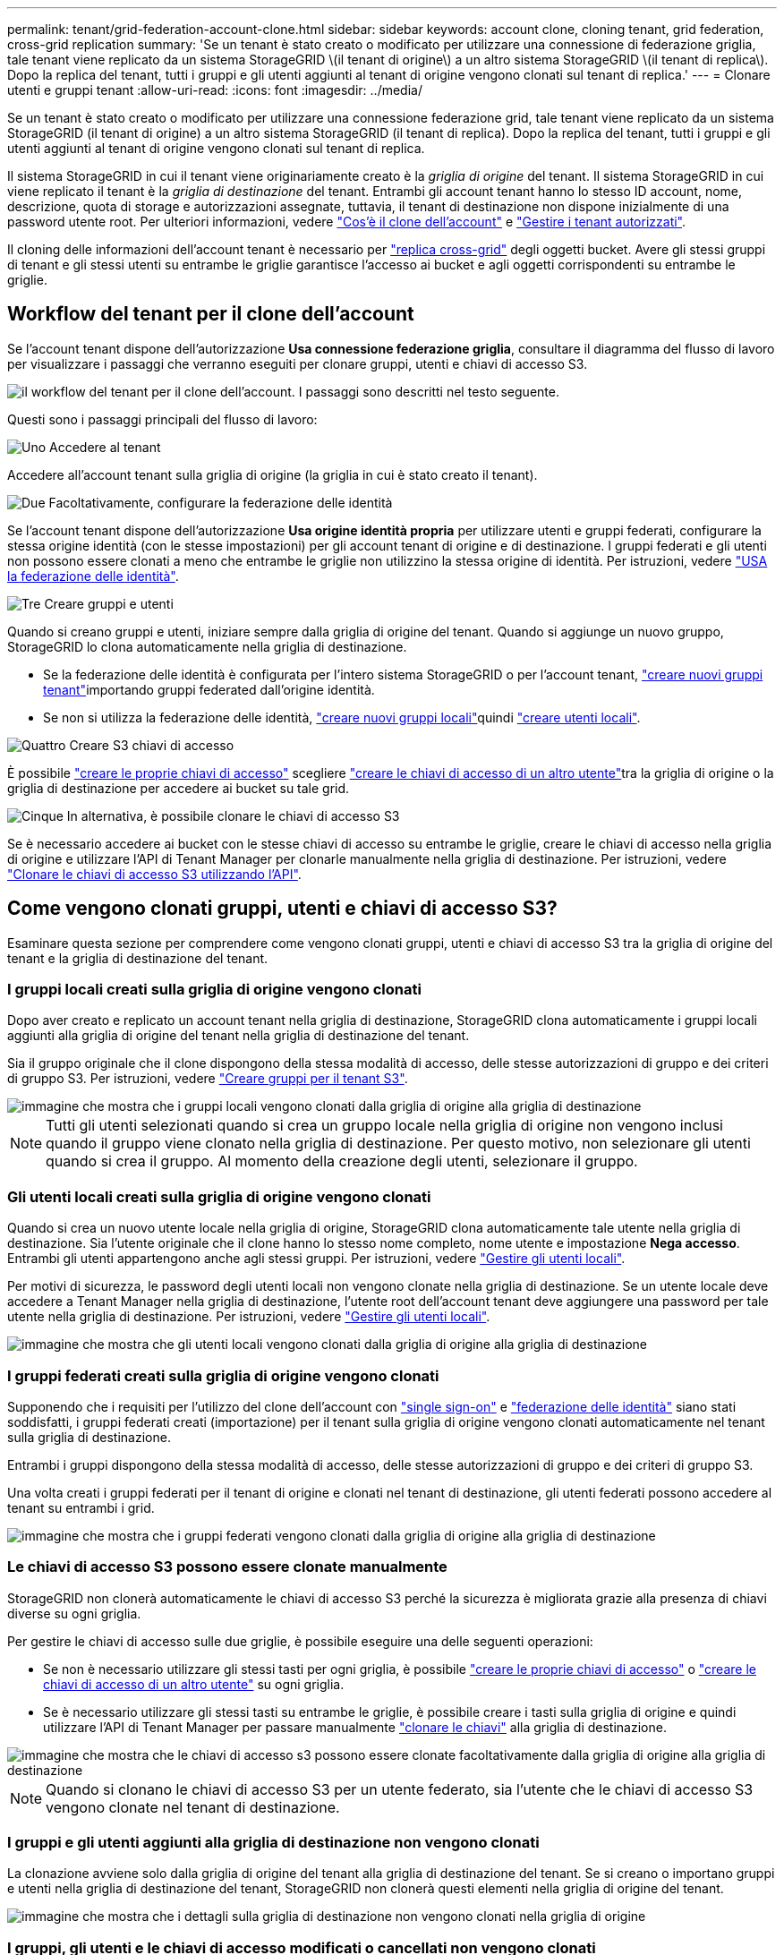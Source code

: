 ---
permalink: tenant/grid-federation-account-clone.html 
sidebar: sidebar 
keywords: account clone, cloning tenant, grid federation, cross-grid replication 
summary: 'Se un tenant è stato creato o modificato per utilizzare una connessione di federazione griglia, tale tenant viene replicato da un sistema StorageGRID \(il tenant di origine\) a un altro sistema StorageGRID \(il tenant di replica\). Dopo la replica del tenant, tutti i gruppi e gli utenti aggiunti al tenant di origine vengono clonati sul tenant di replica.' 
---
= Clonare utenti e gruppi tenant
:allow-uri-read: 
:icons: font
:imagesdir: ../media/


[role="lead"]
Se un tenant è stato creato o modificato per utilizzare una connessione federazione grid, tale tenant viene replicato da un sistema StorageGRID (il tenant di origine) a un altro sistema StorageGRID (il tenant di replica). Dopo la replica del tenant, tutti i gruppi e gli utenti aggiunti al tenant di origine vengono clonati sul tenant di replica.

Il sistema StorageGRID in cui il tenant viene originariamente creato è la _griglia di origine_ del tenant. Il sistema StorageGRID in cui viene replicato il tenant è la _griglia di destinazione_ del tenant. Entrambi gli account tenant hanno lo stesso ID account, nome, descrizione, quota di storage e autorizzazioni assegnate, tuttavia, il tenant di destinazione non dispone inizialmente di una password utente root. Per ulteriori informazioni, vedere link:../admin/grid-federation-what-is-account-clone.html["Cos'è il clone dell'account"] e link:../admin/grid-federation-manage-tenants.html["Gestire i tenant autorizzati"].

Il cloning delle informazioni dell'account tenant è necessario per link:../admin/grid-federation-what-is-cross-grid-replication.html["replica cross-grid"] degli oggetti bucket. Avere gli stessi gruppi di tenant e gli stessi utenti su entrambe le griglie garantisce l'accesso ai bucket e agli oggetti corrispondenti su entrambe le griglie.



== Workflow del tenant per il clone dell'account

Se l'account tenant dispone dell'autorizzazione *Usa connessione federazione griglia*, consultare il diagramma del flusso di lavoro per visualizzare i passaggi che verranno eseguiti per clonare gruppi, utenti e chiavi di accesso S3.

image::../media/grid-federation-account-clone-workflow-tm.png[il workflow del tenant per il clone dell'account. I passaggi sono descritti nel testo seguente.]

Questi sono i passaggi principali del flusso di lavoro:

.image:https://raw.githubusercontent.com/NetAppDocs/common/main/media/number-1.png["Uno"] Accedere al tenant
[role="quick-margin-para"]
Accedere all'account tenant sulla griglia di origine (la griglia in cui è stato creato il tenant).

.image:https://raw.githubusercontent.com/NetAppDocs/common/main/media/number-2.png["Due"] Facoltativamente, configurare la federazione delle identità
[role="quick-margin-para"]
Se l'account tenant dispone dell'autorizzazione *Usa origine identità propria* per utilizzare utenti e gruppi federati, configurare la stessa origine identità (con le stesse impostazioni) per gli account tenant di origine e di destinazione. I gruppi federati e gli utenti non possono essere clonati a meno che entrambe le griglie non utilizzino la stessa origine di identità. Per istruzioni, vedere link:using-identity-federation.html["USA la federazione delle identità"].

.image:https://raw.githubusercontent.com/NetAppDocs/common/main/media/number-3.png["Tre"] Creare gruppi e utenti
[role="quick-margin-para"]
Quando si creano gruppi e utenti, iniziare sempre dalla griglia di origine del tenant. Quando si aggiunge un nuovo gruppo, StorageGRID lo clona automaticamente nella griglia di destinazione.

[role="quick-margin-list"]
* Se la federazione delle identità è configurata per l'intero sistema StorageGRID o per l'account tenant, link:creating-groups-for-s3-tenant.html["creare nuovi gruppi tenant"]importando gruppi federated dall'origine identità.


[role="quick-margin-list"]
* Se non si utilizza la federazione delle identità, link:creating-groups-for-s3-tenant.html["creare nuovi gruppi locali"]quindi link:managing-local-users.html["creare utenti locali"].


.image:https://raw.githubusercontent.com/NetAppDocs/common/main/media/number-4.png["Quattro"] Creare S3 chiavi di accesso
[role="quick-margin-para"]
È possibile link:creating-your-own-s3-access-keys.html["creare le proprie chiavi di accesso"] scegliere link:creating-another-users-s3-access-keys.html["creare le chiavi di accesso di un altro utente"]tra la griglia di origine o la griglia di destinazione per accedere ai bucket su tale grid.

.image:https://raw.githubusercontent.com/NetAppDocs/common/main/media/number-5.png["Cinque"] In alternativa, è possibile clonare le chiavi di accesso S3
[role="quick-margin-para"]
Se è necessario accedere ai bucket con le stesse chiavi di accesso su entrambe le griglie, creare le chiavi di accesso nella griglia di origine e utilizzare l'API di Tenant Manager per clonarle manualmente nella griglia di destinazione. Per istruzioni, vedere link:../tenant/grid-federation-clone-keys-with-api.html["Clonare le chiavi di accesso S3 utilizzando l'API"].



== Come vengono clonati gruppi, utenti e chiavi di accesso S3?

Esaminare questa sezione per comprendere come vengono clonati gruppi, utenti e chiavi di accesso S3 tra la griglia di origine del tenant e la griglia di destinazione del tenant.



=== I gruppi locali creati sulla griglia di origine vengono clonati

Dopo aver creato e replicato un account tenant nella griglia di destinazione, StorageGRID clona automaticamente i gruppi locali aggiunti alla griglia di origine del tenant nella griglia di destinazione del tenant.

Sia il gruppo originale che il clone dispongono della stessa modalità di accesso, delle stesse autorizzazioni di gruppo e dei criteri di gruppo S3. Per istruzioni, vedere link:creating-groups-for-s3-tenant.html["Creare gruppi per il tenant S3"].

image::../media/grid-federation-account-clone.png[immagine che mostra che i gruppi locali vengono clonati dalla griglia di origine alla griglia di destinazione]


NOTE: Tutti gli utenti selezionati quando si crea un gruppo locale nella griglia di origine non vengono inclusi quando il gruppo viene clonato nella griglia di destinazione. Per questo motivo, non selezionare gli utenti quando si crea il gruppo. Al momento della creazione degli utenti, selezionare il gruppo.



=== Gli utenti locali creati sulla griglia di origine vengono clonati

Quando si crea un nuovo utente locale nella griglia di origine, StorageGRID clona automaticamente tale utente nella griglia di destinazione. Sia l'utente originale che il clone hanno lo stesso nome completo, nome utente e impostazione *Nega accesso*. Entrambi gli utenti appartengono anche agli stessi gruppi. Per istruzioni, vedere link:managing-local-users.html["Gestire gli utenti locali"].

Per motivi di sicurezza, le password degli utenti locali non vengono clonate nella griglia di destinazione. Se un utente locale deve accedere a Tenant Manager nella griglia di destinazione, l'utente root dell'account tenant deve aggiungere una password per tale utente nella griglia di destinazione. Per istruzioni, vedere link:managing-local-users.html["Gestire gli utenti locali"].

image::../media/grid-federation-local-user-clone.png[immagine che mostra che gli utenti locali vengono clonati dalla griglia di origine alla griglia di destinazione]



=== I gruppi federati creati sulla griglia di origine vengono clonati

Supponendo che i requisiti per l'utilizzo del clone dell'account con link:../admin/grid-federation-what-is-account-clone.html#account-clone-sso["single sign-on"] e link:../admin/grid-federation-what-is-account-clone.html#account-clone-identity-federation["federazione delle identità"] siano stati soddisfatti, i gruppi federati creati (importazione) per il tenant sulla griglia di origine vengono clonati automaticamente nel tenant sulla griglia di destinazione.

Entrambi i gruppi dispongono della stessa modalità di accesso, delle stesse autorizzazioni di gruppo e dei criteri di gruppo S3.

Una volta creati i gruppi federati per il tenant di origine e clonati nel tenant di destinazione, gli utenti federati possono accedere al tenant su entrambi i grid.

image::../media/grid-federation-federated-group-clone.png[immagine che mostra che i gruppi federati vengono clonati dalla griglia di origine alla griglia di destinazione]



=== Le chiavi di accesso S3 possono essere clonate manualmente

StorageGRID non clonerà automaticamente le chiavi di accesso S3 perché la sicurezza è migliorata grazie alla presenza di chiavi diverse su ogni griglia.

Per gestire le chiavi di accesso sulle due griglie, è possibile eseguire una delle seguenti operazioni:

* Se non è necessario utilizzare gli stessi tasti per ogni griglia, è possibile link:creating-your-own-s3-access-keys.html["creare le proprie chiavi di accesso"] o link:creating-another-users-s3-access-keys.html["creare le chiavi di accesso di un altro utente"] su ogni griglia.
* Se è necessario utilizzare gli stessi tasti su entrambe le griglie, è possibile creare i tasti sulla griglia di origine e quindi utilizzare l'API di Tenant Manager per passare manualmente link:../tenant/grid-federation-clone-keys-with-api.html["clonare le chiavi"] alla griglia di destinazione.


image::../media/grid-federation-s3-access-key.png[immagine che mostra che le chiavi di accesso s3 possono essere clonate facoltativamente dalla griglia di origine alla griglia di destinazione]


NOTE: Quando si clonano le chiavi di accesso S3 per un utente federato, sia l'utente che le chiavi di accesso S3 vengono clonate nel tenant di destinazione.



=== I gruppi e gli utenti aggiunti alla griglia di destinazione non vengono clonati

La clonazione avviene solo dalla griglia di origine del tenant alla griglia di destinazione del tenant. Se si creano o importano gruppi e utenti nella griglia di destinazione del tenant, StorageGRID non clonerà questi elementi nella griglia di origine del tenant.

image::../media/grid-federation-account-not-cloned.png[immagine che mostra che i dettagli sulla griglia di destinazione non vengono clonati nella griglia di origine]



=== I gruppi, gli utenti e le chiavi di accesso modificati o cancellati non vengono clonati

La clonazione avviene solo quando si creano nuovi gruppi e utenti.

Se si modificano o eliminano gruppi, utenti o chiavi di accesso in una griglia, le modifiche non verranno clonate nell'altra griglia.

image::../media/grid-federation-account-clone-edit-delete.png[immagine che mostra che i dettagli modificati o cancellati non vengono clonati]
